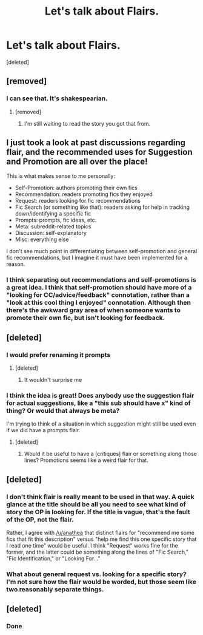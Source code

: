 #+TITLE: Let's talk about Flairs.

* Let's talk about Flairs.
:PROPERTIES:
:Score: 10
:DateUnix: 1468665384.0
:DateShort: 2016-Jul-16
:FlairText: Meta
:END:
[deleted]


** [removed]
:PROPERTIES:
:Score: 13
:DateUnix: 1468667995.0
:DateShort: 2016-Jul-16
:END:

*** I can see that. It's shakespearian.
:PROPERTIES:
:Author: TheBlueMenace
:Score: 10
:DateUnix: 1468668735.0
:DateShort: 2016-Jul-16
:END:

**** [removed]
:PROPERTIES:
:Score: 6
:DateUnix: 1468669212.0
:DateShort: 2016-Jul-16
:END:

***** I'm still waiting to read the story you got that from.
:PROPERTIES:
:Author: Averant
:Score: 4
:DateUnix: 1468672121.0
:DateShort: 2016-Jul-16
:END:


** I just took a look at past discussions regarding flair, and the recommended uses for Suggestion and Promotion are all over the place!

This is what makes sense to me personally:

- Self-Promotion: authors promoting their own fics
- Recommendation: readers promoting fics they enjoyed
- Request: readers looking for fic recommendations
- Fic Search (or something like that): readers asking for help in tracking down/identifying a specific fic
- Prompts: prompts, fic ideas, etc.
- Meta: subreddit-related topics
- Discussion: self-explanatory
- Misc: everything else

I don't see much point in differentiating between self-promotion and general fic recommendations, but I imagine it must have been implemented for a reason.
:PROPERTIES:
:Author: felicitations
:Score: 3
:DateUnix: 1468772152.0
:DateShort: 2016-Jul-17
:END:

*** I think separating out recommendations and self-promotions is a great idea. I think that self-promotion should have more of a "looking for CC/advice/feedback" connotation, rather than a "look at this cool thing I enjoyed" connotation. Although then there's the awkward gray area of when someone wants to promote their own fic, but isn't looking for feedback.
:PROPERTIES:
:Author: anathea
:Score: 2
:DateUnix: 1468780435.0
:DateShort: 2016-Jul-17
:END:


** [deleted]
:PROPERTIES:
:Score: 2
:DateUnix: 1468674115.0
:DateShort: 2016-Jul-16
:END:

*** I would prefer renaming it prompts
:PROPERTIES:
:Author: jimmythebass
:Score: 1
:DateUnix: 1468678265.0
:DateShort: 2016-Jul-16
:END:

**** [deleted]
:PROPERTIES:
:Score: 1
:DateUnix: 1468715328.0
:DateShort: 2016-Jul-17
:END:

***** It wouldn't surprise me
:PROPERTIES:
:Author: jimmythebass
:Score: 2
:DateUnix: 1468717033.0
:DateShort: 2016-Jul-17
:END:


*** I think the idea is great! Does anybody use the suggestion flair for actual suggestions, like a "this sub should have x" kind of thing? Or would that always be meta?

I'm trying to think of a situation in which suggestion might still be used even if we did have a prompts flair.
:PROPERTIES:
:Author: anathea
:Score: 1
:DateUnix: 1468690014.0
:DateShort: 2016-Jul-16
:END:

**** [deleted]
:PROPERTIES:
:Score: 1
:DateUnix: 1468715297.0
:DateShort: 2016-Jul-17
:END:

***** Would it be useful to have a [critiques] flair or something along those lines? Promotions seems like a weird flair for that.
:PROPERTIES:
:Author: anathea
:Score: 2
:DateUnix: 1468780226.0
:DateShort: 2016-Jul-17
:END:


** [deleted]
:PROPERTIES:
:Score: 2
:DateUnix: 1468674242.0
:DateShort: 2016-Jul-16
:END:

*** I don't think flair is really meant to be used in that way. A quick glance at the title should be all you need to see what kind of story the OP is looking for. If the title is vague, that's the fault of the OP, not the flair.

Rather, I agree with [[/u/anathea]] that distinct flairs for "recommend me some fics that fit this description" versus "help me find this one specific story that I read one time" would be useful. I think "Request" works fine for the former, and the latter could be something along the lines of "Fic Search," "Fic Identification," or "Looking For..."
:PROPERTIES:
:Author: felicitations
:Score: 3
:DateUnix: 1468770602.0
:DateShort: 2016-Jul-17
:END:


*** What about general request vs. looking for a specific story? I'm not sure how the flair would be worded, but those seem like two reasonably separate things.
:PROPERTIES:
:Author: anathea
:Score: 2
:DateUnix: 1468690134.0
:DateShort: 2016-Jul-16
:END:


** [deleted]
:PROPERTIES:
:Score: 1
:DateUnix: 1469350324.0
:DateShort: 2016-Jul-24
:END:

*** Done
:PROPERTIES:
:Author: denarii
:Score: 1
:DateUnix: 1469402361.0
:DateShort: 2016-Jul-25
:END:
